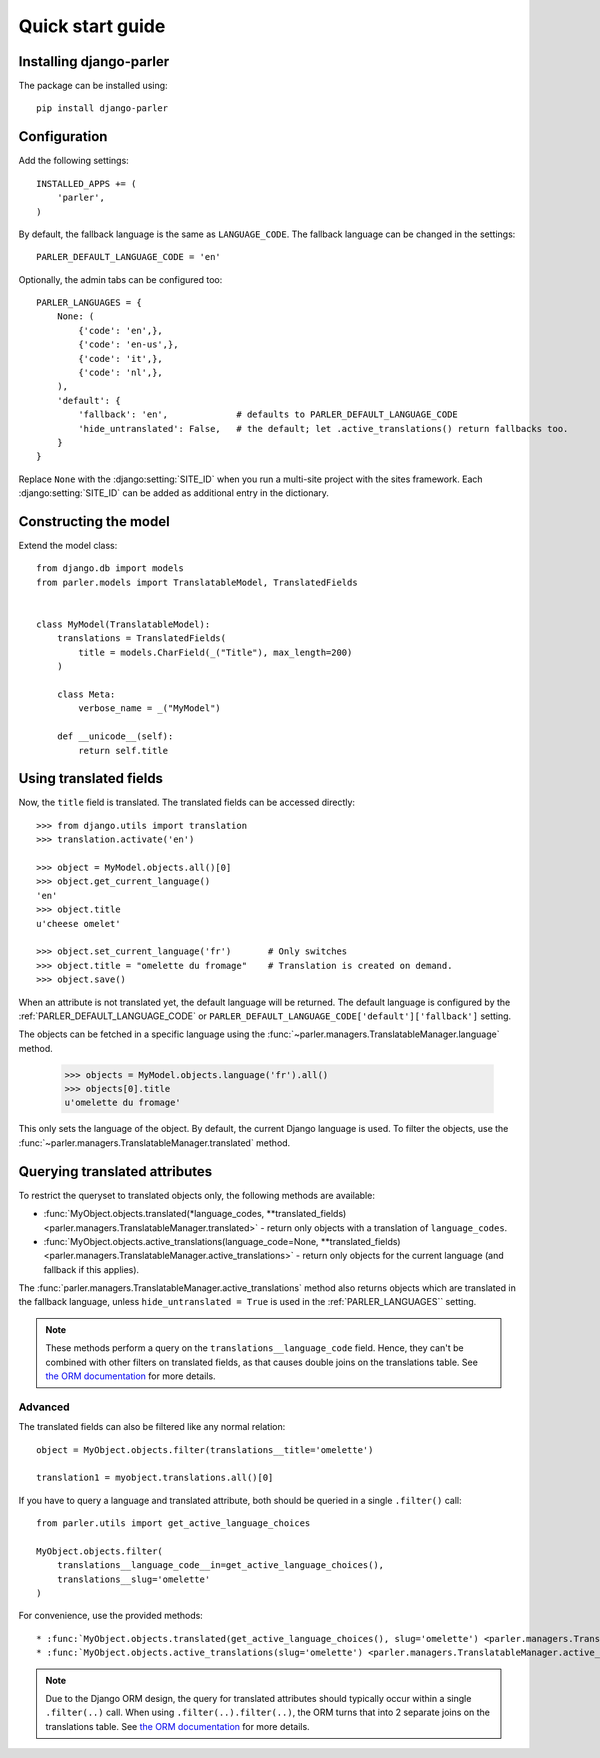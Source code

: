 .. _quickstart:

Quick start guide
=================

Installing django-parler
------------------------

The package can be installed using::

    pip install django-parler

Configuration
-------------

Add the following settings::

    INSTALLED_APPS += (
        'parler',
    )


By default, the fallback language is the same as ``LANGUAGE_CODE``.
The fallback language can be changed in the settings::

    PARLER_DEFAULT_LANGUAGE_CODE = 'en'


Optionally, the admin tabs can be configured too::

    PARLER_LANGUAGES = {
        None: (
            {'code': 'en',},
            {'code': 'en-us',},
            {'code': 'it',},
            {'code': 'nl',},
        ),
        'default': {
            'fallback': 'en',             # defaults to PARLER_DEFAULT_LANGUAGE_CODE
            'hide_untranslated': False,   # the default; let .active_translations() return fallbacks too.
        }
    }

Replace ``None`` with the :django:setting:`SITE_ID` when you run a multi-site project with the sites framework.
Each :django:setting:`SITE_ID` can be added as additional entry in the dictionary.


Constructing the model
----------------------

Extend the model class::

    from django.db import models
    from parler.models import TranslatableModel, TranslatedFields


    class MyModel(TranslatableModel):
        translations = TranslatedFields(
            title = models.CharField(_("Title"), max_length=200)
        )

        class Meta:
            verbose_name = _("MyModel")

        def __unicode__(self):
            return self.title

Using translated fields
-----------------------

Now, the ``title`` field is translated.
The translated fields can be accessed directly::

    >>> from django.utils import translation
    >>> translation.activate('en')

    >>> object = MyModel.objects.all()[0]
    >>> object.get_current_language()
    'en'
    >>> object.title
    u'cheese omelet'

    >>> object.set_current_language('fr')       # Only switches
    >>> object.title = "omelette du fromage"    # Translation is created on demand.
    >>> object.save()

When an attribute is not translated yet, the default language will be returned.
The default language is configured by the :ref:`PARLER_DEFAULT_LANGUAGE_CODE`
or ``PARLER_DEFAULT_LANGUAGE_CODE['default']['fallback']`` setting.

The objects can be fetched in a specific language using
the :func:`~parler.managers.TranslatableManager.language` method.

    >>> objects = MyModel.objects.language('fr').all()
    >>> objects[0].title
    u'omelette du fromage'

This only sets the language of the object.
By default, the current Django language is used.
To filter the objects, use the :func:`~parler.managers.TranslatableManager.translated` method.


Querying translated attributes
------------------------------

To restrict the queryset to translated objects only, the following methods are available:

* :func:`MyObject.objects.translated(*language_codes, **translated_fields) <parler.managers.TranslatableManager.translated>` - return only objects with a translation of ``language_codes``.
* :func:`MyObject.objects.active_translations(language_code=None, **translated_fields) <parler.managers.TranslatableManager.active_translations>` - return only objects for the current language (and fallback if this applies).

The :func:`parler.managers.TranslatableManager.active_translations` method also returns objects which are translated in the fallback language,
unless ``hide_untranslated = True`` is used in the :ref:`PARLER_LANGUAGES`` setting.

.. note::
   These methods perform a query on the ``translations__language_code`` field.
   Hence, they can't be combined with other filters on translated fields,
   as that causes double joins on the translations table.
   See `the ORM documentation <https://docs.djangoproject.com/en/dev/topics/db/queries/#spanning-multi-valued-relationships>`_ for more details.

Advanced
~~~~~~~~

The translated fields can also be filtered like any normal relation::

    object = MyObject.objects.filter(translations__title='omelette')

    translation1 = myobject.translations.all()[0]

If you have to query a language and translated attribute,
both should be queried in a single ``.filter()`` call::

    from parler.utils import get_active_language_choices

    MyObject.objects.filter(
        translations__language_code__in=get_active_language_choices(),
        translations__slug='omelette'
    )

For convenience, use the provided methods::

* :func:`MyObject.objects.translated(get_active_language_choices(), slug='omelette') <parler.managers.TranslatableManager.translated>`
* :func:`MyObject.objects.active_translations(slug='omelette') <parler.managers.TranslatableManager.active_translations>`

.. note::

    Due to the Django ORM design, the query for translated attributes should
    typically occur within a single ``.filter(..)`` call. When using ``.filter(..).filter(..)``,
    the ORM turns that into 2 separate joins on the translations table.
    See `the ORM documentation <https://docs.djangoproject.com/en/dev/topics/db/queries/#spanning-multi-valued-relationships>`_ for more details.

